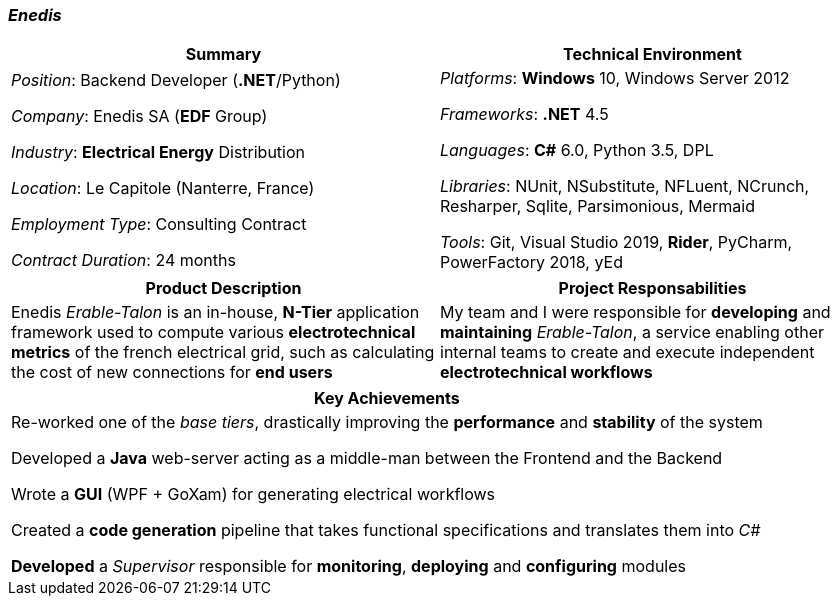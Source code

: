 [.text-center]
=== _Enedis_
[frame=none]
[grid=none]
|===
^|Summary ^|Technical Environment

^.^|
_Position_: Backend Developer (*.NET*/Python)

_Company_: Enedis SA (*EDF* Group)

_Industry_: *Electrical Energy* Distribution

_Location_: Le Capitole (Nanterre, France)

_Employment Type_: Consulting Contract

_Contract Duration_: 24 months

^.^|
_Platforms_: *Windows* 10, Windows Server 2012

_Frameworks_: *.NET* 4.5

_Languages_: *C#* 6.0, Python 3.5, DPL

_Libraries_: NUnit, NSubstitute, NFLuent, NCrunch, Resharper, Sqlite, Parsimonious, Mermaid

_Tools_: Git, Visual Studio 2019, *Rider*, PyCharm, PowerFactory 2018, yEd
|===

[frame=none]
[grid=none]
|===
^|Product Description ^|Project Responsabilities

^.^|
Enedis _Erable-Talon_ is an in-house, *N-Tier* application framework used to compute various *electrotechnical metrics* of the french electrical grid, such as calculating the cost of new connections for *end users*

^.^|
My team and I were responsible for *developing* and *maintaining* _Erable-Talon_, a service enabling other internal teams to create and execute independent *electrotechnical workflows*
|===

[%header]
[frame=none]
[grid=none]
|===
^| Key Achievements

^.^|
Re-worked one of the _base tiers_, drastically improving the *performance* and *stability* of the system

Developed a *Java* web-server acting as a middle-man between the Frontend and the Backend

Wrote a *GUI* (WPF + GoXam) for generating electrical workflows

Created a *code generation* pipeline that takes functional specifications and translates them into _C#_

*Developed* a _Supervisor_ responsible for *monitoring*, *deploying* and *configuring* modules
|===